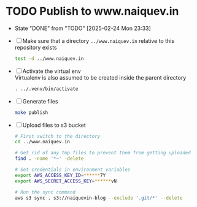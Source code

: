 * TODO Publish to www.naiquev.in
  SCHEDULED: <2025-02-25 Tue .+1d>
  :PROPERTIES:
  :RESET_CHECK_BOXES: t
  :LAST_REPEAT: [2025-02-24 Mon 23:33]
  :END:
  - State "DONE"       from "TODO"       [2025-02-24 Mon 23:33]
  - [ ] Make sure that a directory ~../www.naiquev.in~ relative to
    this repository exists
    #+begin_src bash
      test -d ../www.naiquev.in
    #+end_src
  - [ ] Activate the virtual env \\
    Virtualenv is also assumed to be created inside the parent
    directory
    #+begin_src bash
      . ../.venv/bin/activate
    #+end_src
  - [ ] Generate files
    #+begin_src bash
      make publish
    #+end_src
  - [ ] Upload files to s3 bucket
    #+begin_src bash
      # First switch to the directory
      cd ../www.naiquev.in

      # Get rid of any tmp files to prevent them from getting uploaded
      find . -name '*~' -delete

      # Set credentials in environment variables
      export AWS_ACCESS_KEY_ID=******7Y
      export AWS_SECRET_ACCESS_KEY=******vN

      # Run the sync command
      aws s3 sync . s3://naiquevin-blog --exclude '.git/*' --delete
    #+end_src
